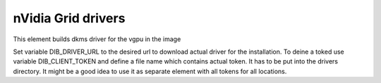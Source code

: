 ===========
nVidia Grid drivers
===========

This element builds dkms driver for the vgpu in the image

Set variable DIB_DRIVER_URL to the desired url to download actual driver for the
installation. To deine a toked use variable DIB_CLIENT_TOKEN and define a file
name which contains actual token. It has to be put into the drivers directory.
It might be a good idea to use it as separate element with all tokens for all 
locations. 